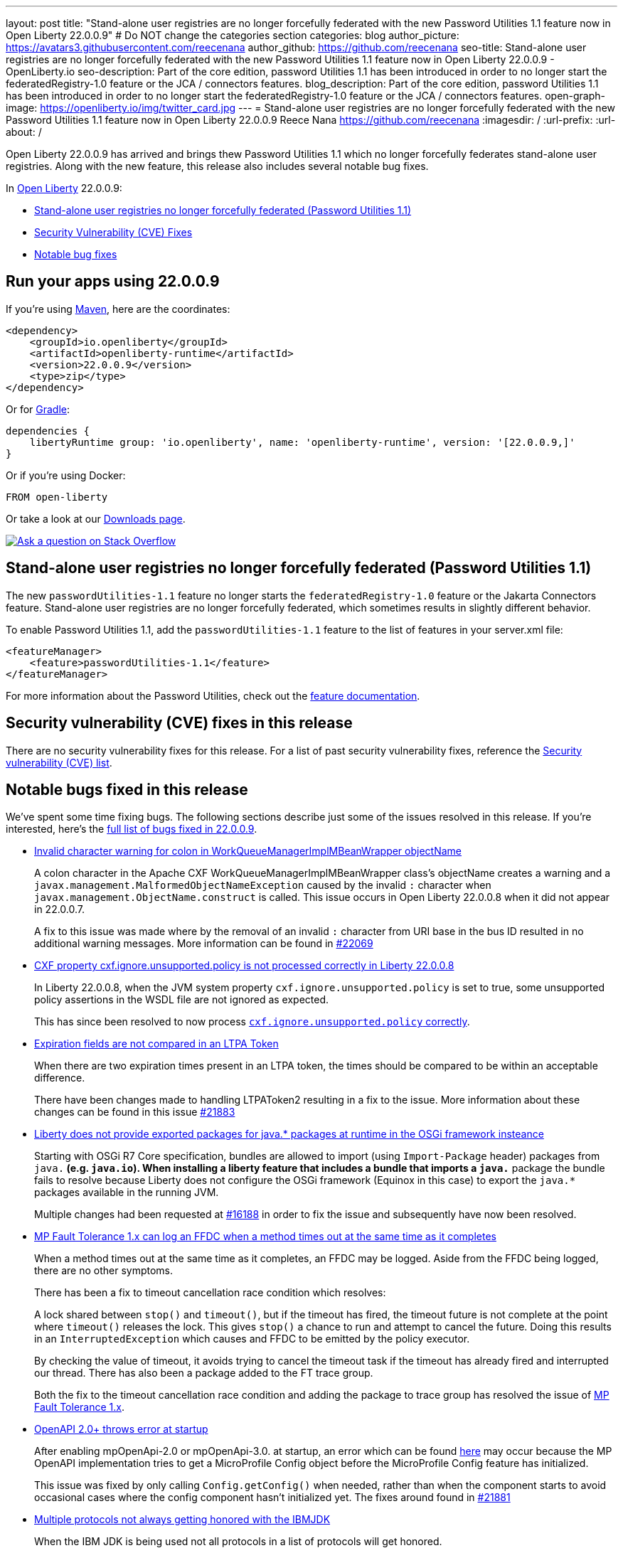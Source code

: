 ---
layout: post
title: "Stand-alone user registries are no longer forcefully federated with the new Password Utilities 1.1 feature now in Open Liberty 22.0.0.9"
# Do NOT change the categories section
categories: blog
author_picture: https://avatars3.githubusercontent.com/reecenana
author_github: https://github.com/reecenana
seo-title: Stand-alone user registries are no longer forcefully federated with the new Password Utilities 1.1 feature now in Open Liberty 22.0.0.9 - OpenLiberty.io
seo-description: Part of the core edition, password Utilities 1.1 has been introduced in order to no longer start the federatedRegistry-1.0 feature or the JCA / connectors features.
blog_description: Part of the core edition, password Utilities 1.1 has been introduced in order to no longer start the federatedRegistry-1.0 feature or the JCA / connectors features.
open-graph-image: https://openliberty.io/img/twitter_card.jpg
---
= Stand-alone user registries are no longer forcefully federated with the new Password Utilities 1.1 feature now in Open Liberty 22.0.0.9
Reece Nana <https://github.com/reecenana>
:imagesdir: /
:url-prefix:
:url-about: /
//Blank line here is necessary before starting the body of the post.

Open Liberty 22.0.0.9 has arrived and brings thew Password Utilities 1.1 which no longer forcefully federates stand-alone user registries. Along with the new feature, this release also includes several notable bug fixes.

In link:{url-about}[Open Liberty] 22.0.0.9:

* <<password, Stand-alone user registries no longer forcefully federated (Password Utilities 1.1)>>
* <<CVEs, Security Vulnerability (CVE) Fixes>>
* <<bugs, Notable bug fixes>>

[#run]
== Run your apps using 22.0.0.9

If you're using link:{url-prefix}/guides/maven-intro.html[Maven], here are the coordinates:

[source,xml]
----
<dependency>
    <groupId>io.openliberty</groupId>
    <artifactId>openliberty-runtime</artifactId>
    <version>22.0.0.9</version>
    <type>zip</type>
</dependency>
----

Or for link:{url-prefix}/guides/gradle-intro.html[Gradle]:

[source,gradle]
----
dependencies {
    libertyRuntime group: 'io.openliberty', name: 'openliberty-runtime', version: '[22.0.0.9,]'
}
----

Or if you're using Docker:

[source]
----
FROM open-liberty
----

Or take a look at our link:{url-prefix}/downloads/[Downloads page].

[link=https://stackoverflow.com/tags/open-liberty]
image::img/blog/blog_btn_stack.svg[Ask a question on Stack Overflow, align="center"]

// https://github.com/OpenLiberty/open-liberty/issues/21962
[#password]
== Stand-alone user registries no longer forcefully federated (Password Utilities 1.1)

The new `passwordUtilities-1.1` feature no longer starts the `federatedRegistry-1.0` feature or the Jakarta Connectors feature.
Stand-alone user registries are no longer forcefully federated, which sometimes results in slightly different behavior.

To enable Password Utilities 1.1, add the `passwordUtilities-1.1` feature to the list of features in your server.xml file:

[source, xml]
----
<featureManager>
    <feature>passwordUtilities-1.1</feature>
</featureManager>
----

For more information about the Password Utilities, check out the link:{url-prefix}/docs/latest/reference/feature/passwordUtilities.html[feature documentation].

[#CVEs]
== Security vulnerability (CVE) fixes in this release

There are no security vulnerability fixes for this release. 
For a list of past security vulnerability fixes, reference the link:{url-prefix}/docs/latest/security-vulnerabilities.html[Security vulnerability (CVE) list].


[#bugs]
== Notable bugs fixed in this release

We’ve spent some time fixing bugs. The following sections describe just some of the issues resolved in this release. If you’re interested, here’s the link:https://github.com/OpenLiberty/open-liberty/issues?q=label%3Arelease%3A22009+label%3A%22release+bug%22+[full list of bugs fixed in 22.0.0.9].

* link:https://github.com/OpenLiberty/open-liberty/issues/22040[Invalid character warning for colon in WorkQueueManagerImplMBeanWrapper objectName]
+
A colon character in the Apache CXF WorkQueueManagerImplMBeanWrapper class's objectName creates a warning and a `javax.management.MalformedObjectNameException` caused by the invalid `:` character when `javax.management.ObjectName.construct` is called. This issue occurs in Open Liberty 22.0.0.8 when it did not appear in 22.0.0.7.
+
A fix to this issue was made where by the removal of an invalid `:` character from URI base in the bus ID resulted in no additional warning messages. More information can be found in link:https://github.com/OpenLiberty/open-liberty/pull/22069[#22069]



* link:https://github.com/OpenLiberty/open-liberty/issues/22012[CXF property cxf.ignore.unsupported.policy is not processed correctly in Liberty 22.0.0.8]
+
In Liberty 22.0.0.8, when the JVM system property `cxf.ignore.unsupported.policy` is set to true, some unsupported policy assertions in the WSDL file are not ignored as expected.
+
This has since been resolved to now process link:https://github.com/OpenLiberty/open-liberty/pull/22013[`cxf.ignore.unsupported.policy` correctly].


* link:https://github.com/OpenLiberty/open-liberty/issues/21973[Expiration fields are not compared in an LTPA Token]
+
When there are two expiration times present in an LTPA token, the times should be compared to be within an acceptable difference. 
+
There have been changes made to handling LTPAToken2 resulting in a fix to the issue. More information about these changes can be found in this issue link:https://github.com/OpenLiberty/open-liberty/pull/21883[#21883] 


* link:https://github.com/OpenLiberty/open-liberty/issues/21955[Liberty does not provide exported packages for java.* packages at runtime in the OSGi framework insteance]
+
Starting with OSGi R7 Core specification, bundles are allowed to import (using `Import-Package` header) packages from `java.*` (e.g. `java.io`).  When installing a liberty feature that includes a bundle that imports a `java.*` package the bundle fails to resolve because Liberty does not configure the OSGi framework (Equinox in this case) to export the `java.*` packages available in the running JVM.
+
Multiple changes had been requested at link:https://github.com/OpenLiberty/open-liberty/pull/16188[#16188] in order to fix the issue and subsequently have now been resolved. 


* link:https://github.com/OpenLiberty/open-liberty/issues/21937[MP Fault Tolerance 1.x can log an FFDC when a method times out at the same time as it completes]
+
When a method times out at the same time as it completes, an FFDC may be logged. Aside from the FFDC being logged, there are no other symptoms.
+
There has been a fix to timeout cancellation race condition which resolves:
+
A lock shared between `stop()` and `timeout()`, but if the timeout
has fired, the timeout future is not complete at the point where
`timeout()` releases the lock. This gives `stop()` a chance to run and
attempt to cancel the future. Doing this results in an
`InterruptedException` which causes and FFDC to be emitted by the policy
executor.
+
By checking the value of timeout, it avoids trying to cancel the
timeout task if the timeout has already fired and interrupted our
thread. There has also been a package added to the FT trace group.
+ 
Both the fix to the timeout cancellation race condition and adding the package to trace group has resolved the issue of link:https://github.com/OpenLiberty/open-liberty/pull/21936[MP Fault Tolerance 1.x]. 


* link:https://github.com/OpenLiberty/open-liberty/issues/21880[OpenAPI 2.0+ throws error at startup]
+
After enabling mpOpenApi-2.0 or mpOpenApi-3.0. at startup, an error which can be found 
link:https://github.com/OpenLiberty/open-liberty/issues/21880[here] may occur because the MP OpenAPI implementation tries to get a MicroProfile Config object before the MicroProfile Config feature has initialized.
+
This issue was fixed by only calling `Config.getConfig()` when needed, rather than when
the component starts to avoid occasional cases where the config component hasn't initialized yet. The fixes around found in link:https://github.com/OpenLiberty/open-liberty/pull/21881[#21881]


* link:https://github.com/OpenLiberty/open-liberty/issues/21858[Multiple protocols not always getting honored with the IBMJDK]
+
When the IBM JDK is being used not all protocols in a list of protocols will get honored.
+
After the link:https://github.com/OpenLiberty/open-liberty/pull/21859[fix], each protocol in the list should be able to be used in a connection as long as the protocol is not disabled in the Security configuration.

== Get Open Liberty 22.0.0.9 now
Available through <<run,Maven, Gradle, Docker, and as a downloadable archive>>.
